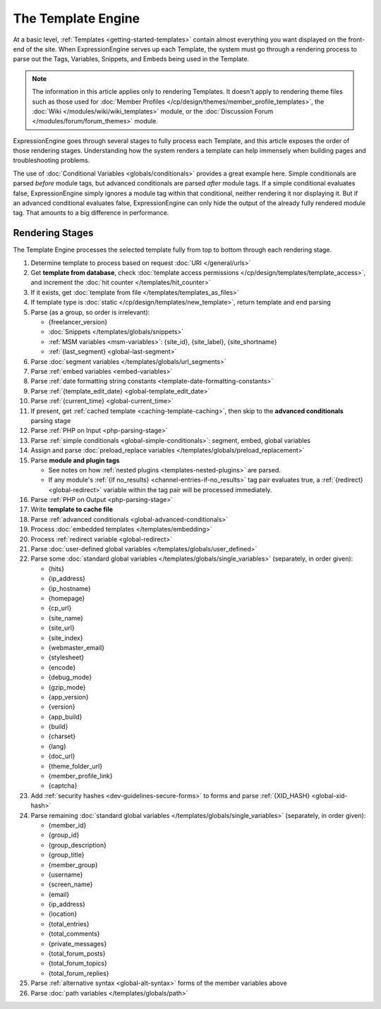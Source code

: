 The Template Engine
===================

At a basic level, :ref:`Templates <getting-started-templates>` contain
almost everything you want displayed on the front-end of the site. When
ExpressionEngine serves up each Template, the system must go through a
rendering process to parse out the Tags, Variables, Snippets, and Embeds
being used in the Template.

.. note:: The information in this article applies only to rendering
   Templates. It doesn't apply to rendering theme files such as those 
   used for :doc:`Member Profiles 
   </cp/design/themes/member_profile_templates>`, the :doc:`Wiki 
   </modules/wiki/wiki_templates>` module, or the :doc:`Discussion 
   Forum </modules/forum/forum_themes>` module.

ExpressionEngine goes through several stages to fully process each
Template, and this article exposes the order of those rendering stages.
Understanding how the system renders a template can help immensely when
building pages and troubleshooting problems.

The use of :doc:`Conditional Variables <globals/conditionals>` provides
a great example here. Simple conditionals are parsed *before* module
tags, but advanced conditionals are parsed *after* module tags. If a
simple conditional evaluates false, ExpressionEngine simply ignores a
module tag within that conditional, neither rendering it nor displaying
it. But if an advanced conditional evaluates false, ExpressionEngine can
only hide the output of the already fully rendered module tag. That
amounts to a big difference in performance.

Rendering Stages
----------------

The Template Engine processes the selected template fully from top to
bottom through each rendering stage.

#. Determine template to process based on request :doc:`URI </general/urls>`

#. Get **template from database**, check :doc:`template access permissions </cp/design/templates/template_access>`, and increment the :doc:`hit counter </templates/hit_counter>`

#. If it exists, get :doc:`template from file </templates/templates_as_files>`

#. If template type is :doc:`static </cp/design/templates/new_template>`, return template and end parsing

#. Parse (as a group, so order is irrelevant):

   * {freelancer_version}
   * :doc:`Snippets </templates/globals/snippets>`
   * :ref:`MSM variables <msm-variables>`: {site_id}, {site_label}, {site_shortname}
   * :ref:`{last_segment} <global-last-segment>`

#. Parse :doc:`segment variables </templates/globals/url_segments>`

#. Parse :ref:`embed variables <embed-variables>`

#. Parse :ref:`date formatting string constants <template-date-formatting-constants>`

#. Parse :ref:`{template_edit_date} <global-template_edit_date>`

#. Parse :ref:`{current_time} <global-current_time>`

#. If present, get :ref:`cached template <caching-template-caching>`, then skip to the **advanced 
   conditionals** parsing stage

#. Parse :ref:`PHP on Input <php-parsing-stage>`

#. Parse :ref:`simple conditionals <global-simple-conditionals>`: segment, embed, global variables

#. Assign and parse :doc:`preload_replace variables </templates/globals/preload_replacement>`

#. Parse **module and plugin tags**

   * See notes on how :ref:`nested plugins <templates-nested-plugins>` are parsed.
   * If any module's :ref:`{if no_results} <channel-entries-if-no_results>` tag pair evaluates true, a :ref:`{redirect} <global-redirect>` variable within the tag pair will be processed immediately.

#. Parse :ref:`PHP on Output <php-parsing-stage>`

#. Write **template to cache file**

#. Parse :ref:`advanced conditionals <global-advanced-conditionals>`

#. Process :doc:`embedded templates </templates/embedding>`

#. Process :ref:`redirect variable <global-redirect>`

#. Parse :doc:`user-defined global variables 
   </templates/globals/user_defined>`

#. Parse some :doc:`standard global variables </templates/globals/single_variables>` (separately, in order given):

   * {hits}
   * {ip_address}
   * {ip_hostname}
   * {homepage}
   * {cp_url}
   * {site_name}
   * {site_url}
   * {site_index}
   * {webmaster_email}
   * {stylesheet}
   * {encode}
   * {debug_mode}
   * {gzip_mode}
   * {app_version}
   * {version}
   * {app_build}
   * {build}
   * {charset}
   * {lang}
   * {doc_url}
   * {theme_folder_url}
   * {member_profile_link}
   * {captcha}

#. Add :ref:`security hashes <dev-guidelines-secure-forms>` to forms and parse :ref:`{XID_HASH} <global-xid-hash>` 

#. Parse remaining :doc:`standard global variables </templates/globals/single_variables>` (separately, in order given):

   * {member_id}
   * {group_id}
   * {group_description}
   * {group_title}
   * {member_group}
   * {username}
   * {screen_name}
   * {email}
   * {ip_address}
   * {location}
   * {total_entries}
   * {total_comments}
   * {private_messages}
   * {total_forum_posts}
   * {total_forum_topics}
   * {total_forum_replies}

#. Parse :ref:`alternative syntax <global-alt-syntax>` forms of the member variables above

#. Parse :doc:`path variables </templates/globals/path>`